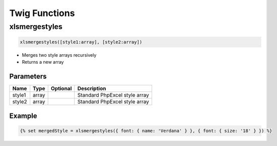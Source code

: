 Twig Functions
==============

xlsmergestyles
--------------

.. code-block:: twig

    xlsmergestyles([style1:array], [style2:array])

- Merges two style arrays recursively
- Returns a new array

Parameters
``````````

==========  ======  ========  ===========
Name        Type    Optional  Description
==========  ======  ========  ===========
style1      array             Standard PhpExcel style array
style2      array             Standard PhpExcel style array
==========  ======  ========  ===========

Example
```````

.. code-block:: twig

    {% set mergedStyle = xlsmergestyles({ font: { name: 'Verdana' } }, { font: { size: '18' } }) %}

